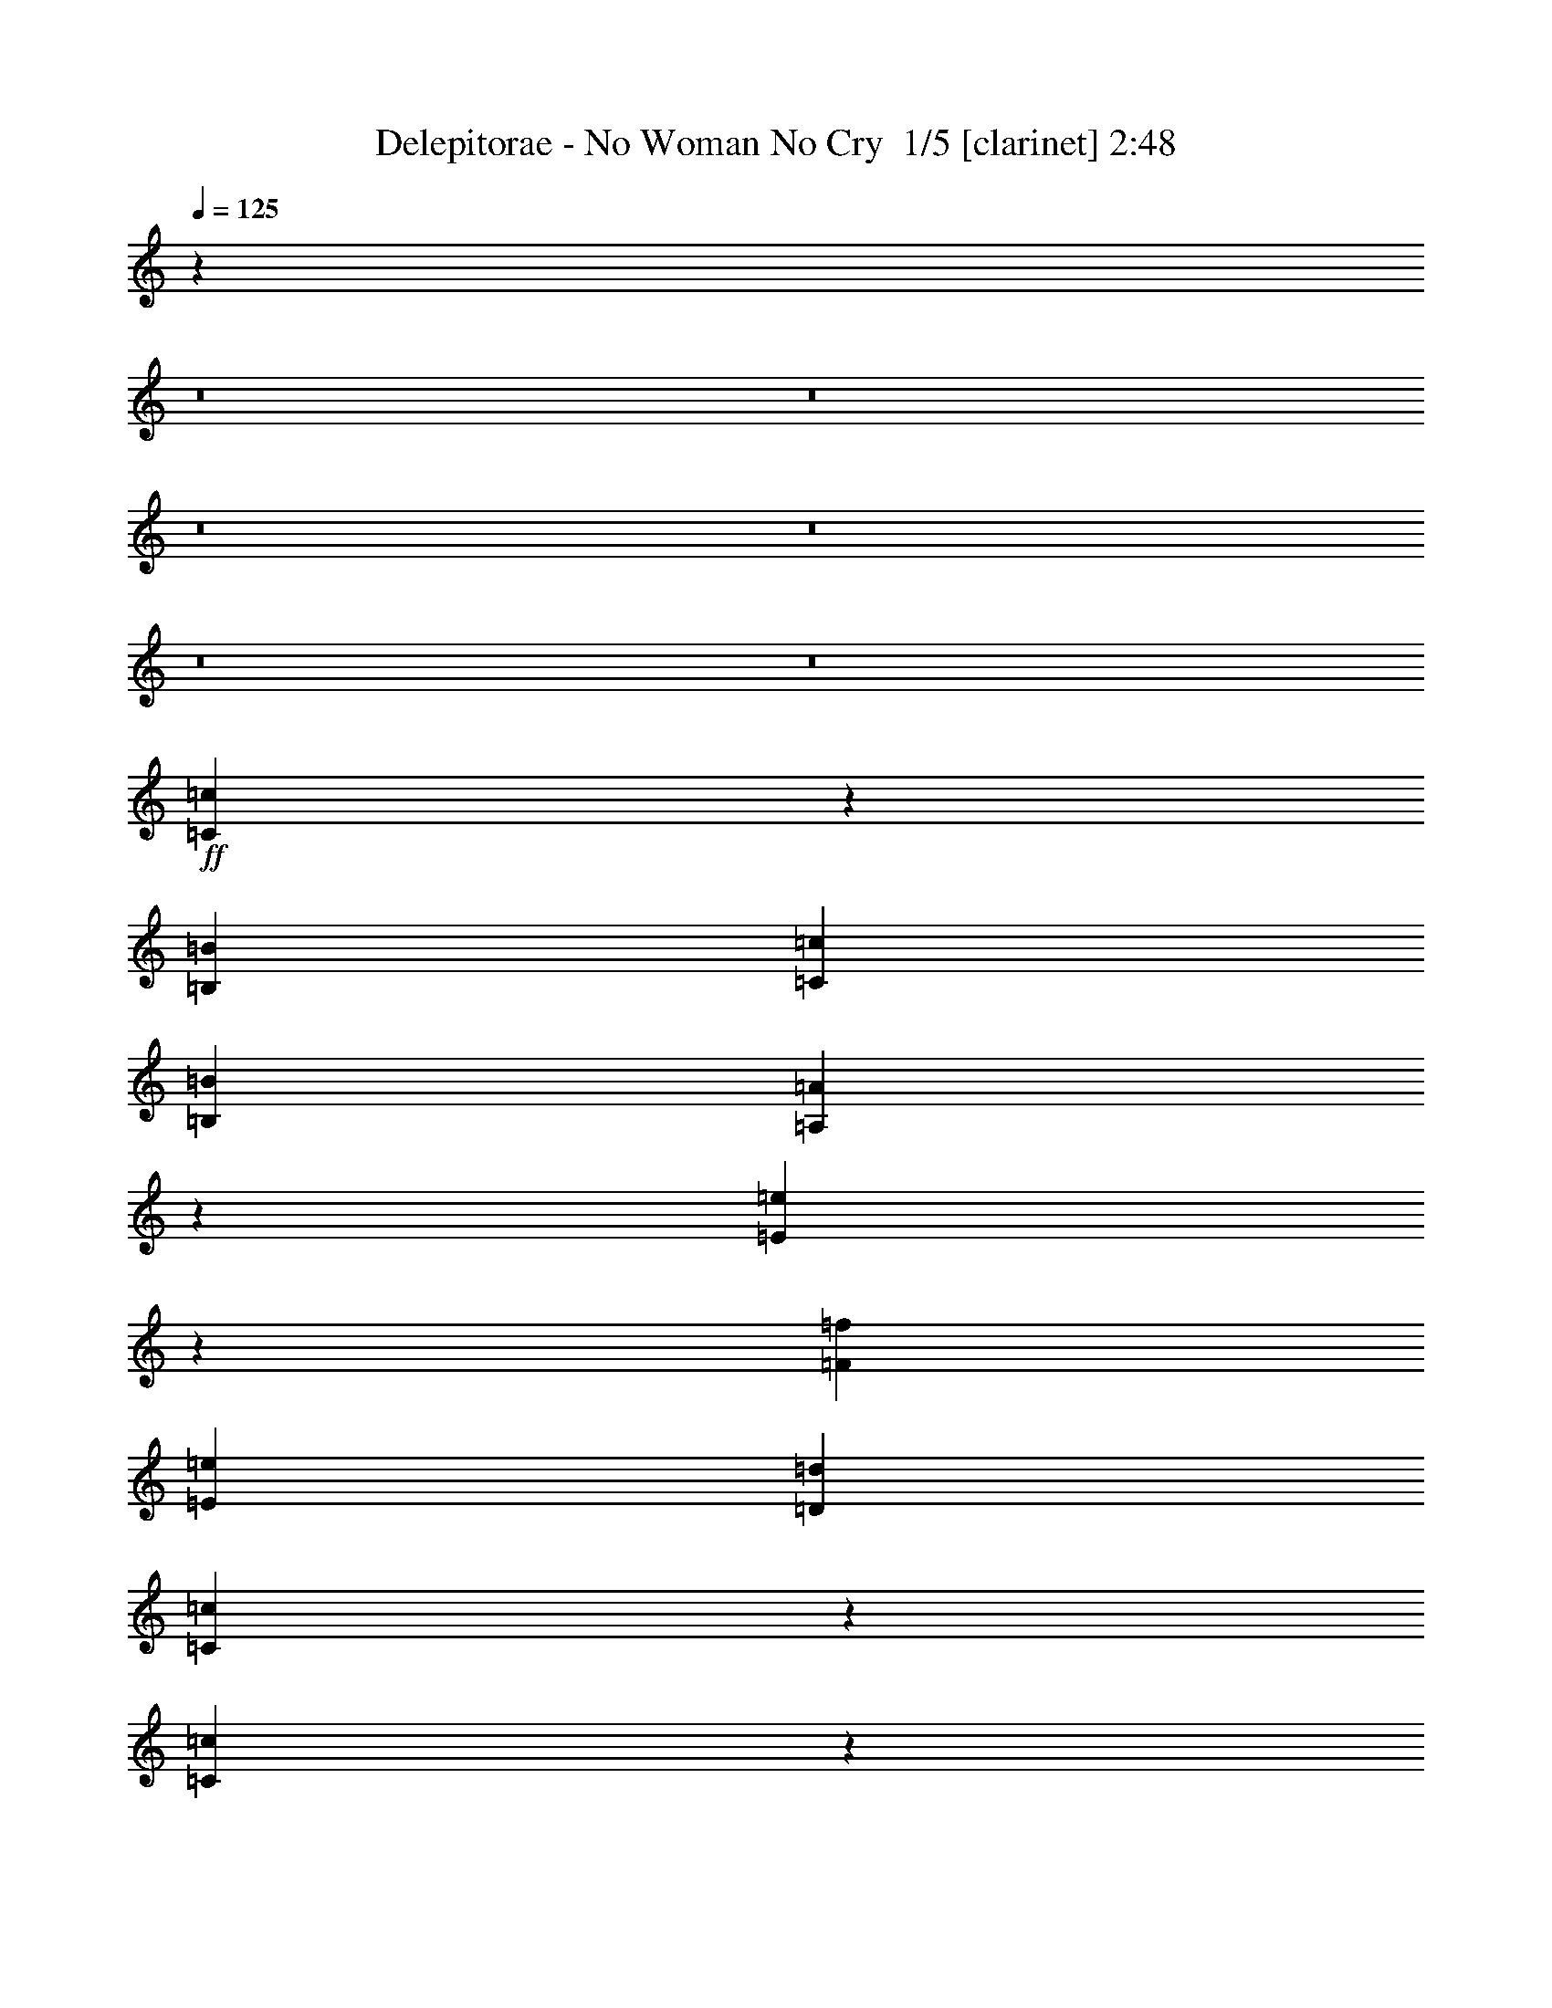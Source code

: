 % Produced with Bruzo's Transcoding Environment 2.0 alpha 
% Transcribed by Bruzo 

X:1
T: Delepitorae - No Woman No Cry  1/5 [clarinet] 2:48
Z: Transcribed with BruTE -5 315 7
L: 1/4
Q: 125
K: C
z76863/8000
z8/1
z8/1
z8/1
z8/1
z8/1
z8/1
+ff+
[=C12637/8000=c12637/8000]
z12967/8000
[=B,4/5=B4/5]
[=C6401/8000=c6401/8000]
[=B,6401/8000=B6401/8000]
[=A,18831/8000=A18831/8000]
z38777/8000
[=E12723/8000=e12723/8000]
z12881/8000
[=F6401/8000=f6401/8000]
[=E4/5=e4/5]
[=D6401/8000=d6401/8000]
[=C18917/8000=c18917/8000]
z38691/8000
[=C12309/8000=c12309/8000]
z2659/1600
[=B,6401/8000=B6401/8000]
[=C6401/8000=c6401/8000]
[=B,6401/8000=B6401/8000]
[=A,9501/4000=A9501/4000]
z7721/1600
[=E2479/1600=e2479/1600]
z13209/8000
[=F6401/8000=f6401/8000]
[=E6401/8000=e6401/8000]
[=D6401/8000=d6401/8000]
[=C1193/500=c1193/500]
z93901/8000
[=E167/320=e167/320]
[=E2087/4000=e2087/4000]
[=G167/320=g167/320]
[=G2087/4000=g2087/4000]
+mf+
[=E167/320=e167/320]
+ff+
[=E2087/4000=e2087/4000]
[=D167/320=d167/320]
[=E2087/8000=e2087/8000]
[=E2087/8000=e2087/8000]
[=E2087/8000=e2087/8000]
[=E3131/4000=e3131/4000]
[=C2087/4000=c2087/4000]
[=A,409/400=A409/400]
z16867/8000
[=E261/1000=e261/1000]
[=E2087/8000=e2087/8000]
[=E2087/8000=e2087/8000]
[=E2087/8000=e2087/8000]
[=D167/320=d167/320]
[=E8349/8000=e8349/8000]
[=B,2087/8000=B2087/8000]
[=D3131/4000=d3131/4000]
[=C12411/8000=c12411/8000]
z25159/8000
[=E2087/8000=e2087/8000]
[=E261/1000=e261/1000]
[=E2087/8000=e2087/8000]
[=E2087/8000=e2087/8000]
[=G167/320=g167/320]
[=E6261/8000=e6261/8000]
[=F261/1000=f261/1000]
[=G2087/4000=g2087/4000]
[=G167/320=g167/320]
[=E12119/8000=e12119/8000]
z19189/8000
[=E167/800=e167/800]
+mf+
[=E167/800=e167/800]
+ff+
[=E167/800=e167/800]
[=E1669/8000=e1669/8000]
[=E167/800=e167/800]
[=E3131/4000=e3131/4000]
[=F2087/4000=f2087/4000]
+mf+
[=F167/320=f167/320]
+ff+
[=E2087/4000=e2087/4000]
[=D167/320=d167/320]
[=C4001/4000=c4001/4000]
z462/125
[=E167/320=e167/320]
[=G2087/4000=g2087/4000]
[=G167/320=g167/320]
[=G2087/4000=g2087/4000]
[=E8349/8000=e8349/8000]
[=E167/320=e167/320]
[=G2087/4000=g2087/4000]
[=E167/320=e167/320]
[=G2087/4000=g2087/4000]
[=E167/320=e167/320]
[=C2003/2000=c2003/2000]
z10773/8000
[=E3131/4000=e3131/4000]
[=E2087/4000=e2087/4000]
+mf+
[=E167/320=e167/320]
+ff+
[=F2087/4000=f2087/4000]
[=E8349/8000=e8349/8000]
[=D8349/8000=d8349/8000]
[=C3061/2000=c3061/2000]
z661/250
[=E2087/4000=e2087/4000]
[=G167/320=g167/320]
[=G2087/4000=g2087/4000]
[=G153/320=g153/320]
z1131/2000
[=E497/1000=e497/1000]
z4373/8000
[=G167/320=g167/320]
[=G2087/4000=g2087/4000]
[=E167/320=e167/320]
[=E2087/4000=e2087/4000]
[=C7929/8000=c7929/8000]
z21293/8000
[=E2087/4000=e2087/4000]
[=D8349/8000=d8349/8000]
[=C167/320=c167/320]
[=E2087/8000=e2087/8000]
[=D2087/8000=d2087/8000]
[=C1667/1600=c1667/1600]
z7309/2000
[=C2087/8000=c2087/8000]
[=C2087/8000=c2087/8000]
[=C167/320=c167/320]
[=A,2087/8000=A2087/8000]
[=G,2087/8000=G2087/8000]
[=C,167/320=C167/320=c167/320]
[=C2087/4000=c2087/4000]
[=A,2087/8000=A2087/8000]
+mf+
[=G,361/1600=G361/1600]
z8631/8000
+ff+
[=C2783/8000=c2783/8000]
[=C2783/8000=c2783/8000]
[=C2783/8000=c2783/8000]
[=A,261/1000=A261/1000]
[=G,2087/8000=G2087/8000]
[=C2087/4000=c2087/4000]
[=C167/320=c167/320]
[=E1999/2000=e1999/2000]
z4527/8000
[=C261/1000=c261/1000]
[=C2087/8000=c2087/8000]
[=C2087/4000=c2087/4000]
[=A,261/1000=A261/1000]
[=G,2087/8000=G2087/8000]
[=C2087/4000=c2087/4000]
[=C167/320=c167/320]
[=G,81/80=G81/80]
z4423/8000
[=C261/1000=c261/1000]
[=C2087/8000=c2087/8000]
[=C2087/4000=c2087/4000]
[=A,2087/8000=A2087/8000]
[=G,261/1000=G261/1000]
[=C2087/4000=c2087/4000]
[=C167/320=c167/320]
[=E2051/2000=e2051/2000]
z4319/8000
[=E2087/8000=e2087/8000]
[=E261/1000=e261/1000]
[=E2087/4000=e2087/4000]
[=E2087/8000=e2087/8000]
[=E261/1000=e261/1000]
[=D2087/4000=d2087/4000]
[=D167/320=d167/320]
[=E2077/2000=e2077/2000]
z843/1600
[=D2087/8000=d2087/8000]
[=C261/1000=c261/1000]
[=C2087/4000=c2087/4000]
[=A,2087/8000=A2087/8000]
[=G,261/1000=G261/1000]
[=C2087/4000=c2087/4000]
[=C167/320=c167/320]
[=D989/1000=d989/1000]
z4611/8000
[=E2087/8000=e2087/8000]
[=E2087/8000=e2087/8000]
[=E167/320=e167/320]
[=E2087/8000=e2087/8000]
[=E2087/8000=e2087/8000]
[=G167/320=g167/320]
[=G2087/4000=g2087/4000]
[=E167/320=e167/320]
[=D1921/4000=d1921/4000]
z4507/8000
[=C2087/8000=c2087/8000]
[=C2087/8000=c2087/8000]
[=C167/320=c167/320]
[=A,2087/8000=A2087/8000]
[=G,2087/8000=G2087/8000]
[=C167/320=c167/320]
[=C2087/4000=c2087/4000]
[=D8349/8000=d8349/8000]
[=C517/500=c517/500]
z4213/4000
[=B,167/320=B167/320]
[=D8349/8000=d8349/8000]
[=B,2087/4000=B2087/4000]
[=B,167/320=B167/320]
[=A,12201/8000=A12201/8000]
z851/400
[=E399/400=e399/400]
z4359/4000
[=F167/320=f167/320]
[=E2087/4000=e2087/4000]
[=D167/320=d167/320]
[=C6129/4000=c6129/4000]
z33661/8000
[=E2087/8000=e2087/8000]
[=E2087/8000=e2087/8000]
[=D261/1000=d261/1000]
[=E2087/8000=e2087/8000]
[=D2087/4000=d2087/4000]
[=B,2079/2000=B2079/2000]
z4191/4000
[=A,167/320=A167/320]
[=C2087/4000=c2087/4000]
[=D167/320=d167/320]
[=E2087/4000=e2087/4000]
[=D99/100=d99/100]
z1151/2000
[=E987/1000=e987/1000]
z4401/4000
[=F2087/4000=f2087/4000]
[=E167/320=e167/320]
[=D2087/4000=d2087/4000]
[=C327/320=c327/320]
z153/16
z8/1
z8/1
z8/1
z8/1
z8/1
z8/1
z8/1
z8/1
z8/1
z8/1
z8/1

X:2
T: Delepitorae - No Woman No Cry  2/5 [bruesque bassoon] 2:48
Z: Transcribed with BruTE 30 223 4
L: 1/4
Q: 125
K: C
z51207/8000
+ff+
[=c12793/8000]
z1281/800
[=B6401/8000]
[=c6401/8000]
[=B6401/8000]
[=A18987/8000]
z38621/8000
[=e12379/8000]
z1653/1000
[=f6401/8000]
[=e6401/8000]
[=d6401/8000]
[=c19073/8000]
z7707/1600
[=c2493/1600]
z6569/4000
[=B6401/8000]
[=c6401/8000]
[=B6401/8000]
[=A19159/8000]
z38449/8000
[=e12551/8000]
z3263/2000
[=f6401/8000]
[=e6401/8000]
[=d6401/8000]
[=c3749/1600]
z115727/8000
z8/1
z8/1
z8/1
z8/1
z8/1
z8/1
+f+
[=C2087/4000=G2087/4000]
[=C261/2000]
[=C1043/8000]
[=C261/1000]
[=C1043/8000]
[=C261/2000]
[=C2087/8000]
[=C261/2000]
[=C1043/8000]
[=C261/1000]
[=B,2087/4000^F2087/4000]
[=B,261/2000]
[=B,1043/8000]
[=B,261/1000]
[=B,1043/8000]
[=B,261/2000]
[=B,2087/8000]
[=B,261/2000]
[=B,1043/8000]
[=B,261/1000]
[=A,2087/4000=E2087/4000]
[=A,261/2000]
[=A,1043/8000]
[=A,261/1000]
[=A,1043/8000]
[=A,261/2000]
[=A,2087/8000]
[=A,261/2000]
[=A,1043/8000]
[=A,2087/8000]
[=F,167/320=C167/320]
[=F,261/2000]
[=F,1043/8000]
[=F,2087/8000]
[=F,261/2000]
[=F,261/2000]
[=F,2087/8000]
[=F,261/2000]
[=F,1043/8000]
[=F,2087/8000]
[=e261/1000]
[=g2087/8000]
[=c'2087/8000]
[=f2087/8000]
[=c'261/1000]
[=f2087/8000]
[=c'2087/8000]
[=g2087/8000]
[^d261/1000]
[^f2087/8000]
[=b2087/8000]
[=e2087/8000]
[=b261/1000]
[=e2087/8000]
[=b2087/8000]
[^f2087/8000]
[=A,167/320=E167/320]
[=A,1043/8000]
[=A,261/2000]
[=A,2087/8000]
[=A,261/2000]
[=A,261/2000]
[=A,2087/8000]
[=A,1043/8000]
[=A,261/2000]
[=A,2087/8000]
[=F,167/320=C167/320]
[=F,1043/8000]
[=F,261/2000]
[=F,2087/8000]
[=F,261/2000]
[=F,261/2000]
[=F,2087/8000]
[=F,1043/8000]
[=F,261/2000]
[=F,2087/8000]
[=C167/320=G167/320]
[=C1043/8000]
[=C261/2000]
[=C2087/8000]
[=C261/2000]
[=C1043/8000]
[=C261/1000]
[=C1043/8000]
[=C261/2000]
[=C2087/8000]
[=B,167/320^F167/320]
[=B,1043/8000]
[=B,261/2000]
[=B,2087/8000]
[=B,261/2000]
[=B,1043/8000]
[=B,261/1000]
[=B,1043/8000]
[=B,261/2000]
[=B,2087/8000]
[=A,167/320=E167/320]
[=A,1043/8000]
[=A,261/2000]
[=A,2087/8000]
[=A,261/2000]
[=A,1043/8000]
[=A,261/1000]
[=A,1043/8000]
[=A,261/2000]
[=A,2087/8000]
[=F,167/320=C167/320]
[=F,1043/8000]
[=F,261/2000]
[=F,2087/8000]
[=F,261/2000]
[=F,1043/8000]
[=F,261/1000]
[=F,1043/8000]
[=F,261/2000]
[=F,2087/8000]
[=C167/320=G167/320]
[=C1043/8000]
[=C261/2000]
[=C2087/8000]
[=C261/2000]
[=C1043/8000]
[=C261/1000]
[=C1043/8000]
[=C261/2000]
[=C2087/8000]
[=B,2087/4000^F2087/4000]
[=B,261/2000]
[=B,261/2000]
[=B,2087/8000]
[=B,261/2000]
[=B,1043/8000]
[=B,2087/8000]
[=B,261/2000]
[=B,261/2000]
[=B,2087/8000]
[=A,2087/4000=E2087/4000]
[=A,261/2000]
[=A,261/2000]
[=A,2087/8000]
[=A,261/2000]
[=A,1043/8000]
[=A,2087/8000]
[=A,261/2000]
[=A,261/2000]
[=A,2087/8000]
[=F,2087/4000=C2087/4000]
[=F,261/2000]
[=F,261/2000]
[=F,2087/8000]
[=F,261/2000]
[=F,1043/8000]
[=F,2087/8000]
[=F,261/2000]
[=F,261/2000]
[=F,2087/8000]
[=e2087/8000]
[=g2087/8000]
[=c'261/1000]
[=f2087/8000]
[=c'2087/8000]
[=f2087/8000]
[=c'261/1000]
[=g2087/8000]
[^d2087/8000]
[^f2087/8000]
[=b261/1000]
[=e2087/8000]
[=b2087/8000]
[=e2087/8000]
[=b261/1000]
[^f2087/8000]
[=A,2087/4000=E2087/4000]
[=A,261/2000]
[=A,1043/8000]
[=A,261/1000]
[=A,1043/8000]
[=A,261/2000]
[=A,2087/8000]
[=A,261/2000]
[=A,1043/8000]
[=A,261/1000]
[=F,2087/4000=C2087/4000]
[=F,261/2000]
[=F,1043/8000]
[=F,261/1000]
[=F,1043/8000]
[=F,261/2000]
[=F,2087/8000]
[=F,261/2000]
[=F,1043/8000]
[=F,261/1000]
[=C2087/4000=G2087/4000]
[=C261/2000]
[=C1043/8000]
[=C261/1000]
[=C1043/8000]
[=C261/2000]
[=C2087/8000]
[=C261/2000]
[=C1043/8000]
[=C261/1000]
[=B,2087/4000^F2087/4000]
[=B,261/2000]
[=B,1043/8000]
[=B,261/1000]
[=B,1043/8000]
[=B,261/2000]
[=B,2087/8000]
[=B,261/2000]
[=B,1043/8000]
[=B,261/1000]
[=A,2087/4000=E2087/4000]
[=A,261/2000]
[=A,1043/8000]
[=A,261/1000]
[=A,1043/8000]
[=A,261/2000]
[=A,2087/8000]
[=A,261/2000]
[=A,1043/8000]
[=A,261/1000]
[=F,2087/4000=C2087/4000]
[=F,261/2000]
[=F,1043/8000]
[=F,2087/8000]
[=F,261/2000]
[=F,261/2000]
[=F,2087/8000]
[=F,261/2000]
[=F,1043/8000]
[=F,2087/8000]
[=C167/320=G167/320]
[=C261/2000]
[=C1043/8000]
[=C2087/8000]
[=C261/2000]
[=C261/2000]
[=C2087/8000]
[=C261/2000]
[=C1043/8000]
[=C2087/8000]
[=B,167/320^F167/320]
[=B,261/2000]
[=B,1043/8000]
[=B,2087/8000]
[=B,261/2000]
[=B,261/2000]
[=B,2087/8000]
[=B,261/2000]
[=B,1043/8000]
[=B,2087/8000]
[=A,167/320=E167/320]
[=A,1043/8000]
[=A,261/2000]
[=A,2087/8000]
[=A,261/2000]
[=A,261/2000]
[=A,2087/8000]
[=A,1043/8000]
[=A,261/2000]
[=A,2087/8000]
[=F,167/320=C167/320]
[=F,1043/8000]
[=F,261/2000]
[=F,2087/8000]
[=F,261/2000]
[=F,261/2000]
[=F,2087/8000]
[=F,1043/8000]
[=F,261/2000]
[=F,2087/8000]
[=e261/1000]
[=g2087/8000]
[=c'2087/8000]
[=f2087/8000]
[=c'2087/8000]
[=f261/1000]
[=c'2087/8000]
[=g2087/8000]
[^d2087/8000]
[^f261/1000]
[=b2087/8000]
[=e2087/8000]
[=b2087/8000]
[=e261/1000]
[=b2087/8000]
[^f2087/8000]
[=g2087/8000]
[=e261/1000]
[=b2087/8000]
[=g2087/8000]
[=e2087/8000]
[=g261/1000]
[=b2087/8000]
[=e2087/8000]
[=g2087/8000]
[=c'261/1000]
[=g2087/8000]
[=e2087/8000]
[=c2087/8000]
[=e261/1000]
[=g2087/8000]
[=c'2087/8000]
+ff+
[=C167/320=G167/320]
[=E,1/8]
z1087/8000
[=E,1/8]
z1087/8000
[=C167/320=G167/320]
[=E,1/8]
z1087/8000
[=E,1/8]
z1087/8000
[=G,167/320=D167/320]
[=E,1/8]
z1087/8000
[=E,1/8]
z1087/8000
[=b1391/8000]
[=e87/500]
[=a1391/8000]
[=e87/500]
[=c1391/8000]
[=A87/500]
[=A,2087/4000=E2087/4000]
[=E,1/8]
z17/125
[=E,1/8]
z1087/8000
[=A,2087/4000=E2087/4000]
[=E,1/8]
z17/125
[=E,1/8]
z1087/8000
[=F,2087/4000=C2087/4000]
[=E,1/8]
z17/125
[=E,1/8]
z1087/8000
[=a1391/8000]
[=d87/500]
[=g1391/8000]
[=d87/500]
[=B1391/8000]
[=G87/500]
[=C2087/4000=G2087/4000]
[=E,1/8]
z17/125
[=E,1/8]
z1087/8000
[=C2087/4000=G2087/4000]
[=E,1/8]
z17/125
[=E,1/8]
z1087/8000
[=G,2087/4000=D2087/4000]
[=E,1/8]
z17/125
[=E,1/8]
z1087/8000
[=b1391/8000]
[=e87/500]
[=a1391/8000]
[=e87/500]
[=c1391/8000]
[=A87/500]
[=A,2087/4000=E2087/4000]
[=E,1/8]
z17/125
[=E,1/8]
z1087/8000
[=A,2087/4000=E2087/4000]
[=E,1/8]
z1087/8000
[=E,1/8]
z17/125
[=F,2087/4000=C2087/4000]
[=E,1/8]
z1087/8000
[=E,1/8]
z17/125
[=a1391/8000]
[=d87/500]
[=g1391/8000]
[=d87/500]
[=B1391/8000]
[=G87/500]
[=C2087/4000=G2087/4000]
[=E,1/8]
z1087/8000
[=E,1/8]
z17/125
[=C2087/4000=G2087/4000]
[=E,1/8]
z1087/8000
[=E,1/8]
z17/125
[=G,2087/4000=D2087/4000]
[=E,1/8]
z1087/8000
[=E,1/8]
z17/125
[=b1391/8000]
[=e87/500]
[=a1391/8000]
[=e87/500]
[=c1391/8000]
[=A87/500]
[=A,2087/4000=E2087/4000]
[=E,1/8]
z1087/8000
[=E,1/8]
z17/125
[=A,2087/4000=E2087/4000]
[=E,1/8]
z1087/8000
[=E,1/8]
z17/125
[=F,2087/4000=C2087/4000]
[=E,1/8]
z1087/8000
[=E,1/8]
z17/125
[=a1391/8000]
[=d87/500]
[=g1391/8000]
[=d1391/8000]
[=B87/500]
[=G1391/8000]
[=C167/320=G167/320]
[=E,1/8]
z1087/8000
[=E,1/8]
z1087/8000
[=C167/320=G167/320]
[=E,1/8]
z1087/8000
[=E,1/8]
z1087/8000
[=G,167/320=D167/320]
[=E,1/8]
z1087/8000
[=E,1/8]
z1087/8000
[=b87/500]
[=e1391/8000]
[=a87/500]
[=e1391/8000]
[=c87/500]
[=A1391/8000]
[=A,167/320=E167/320]
[=E,1/8]
z1087/8000
[=E,1/8]
z1087/8000
[=A,167/320=E167/320]
[=E,1/8]
z1087/8000
[=E,1/8]
z1087/8000
[=F,167/320=C167/320]
[=E,1/8]
z1087/8000
[=E,1/8]
z1087/8000
[=a87/500]
[=d1391/8000]
[=g87/500]
[=d1391/8000]
[=B87/500]
[=G1391/8000]
+f+
[=e261/1000]
[=g2087/8000]
[=c'2087/8000]
[=f2087/8000]
[=c'261/1000]
[=f2087/8000]
[=c'2087/8000]
[=g2087/8000]
[^d2087/8000]
[^f261/1000]
[=b2087/8000]
[=e2087/8000]
[=b2087/8000]
[=e261/1000]
[=b2087/8000]
[^f2087/8000]
[=g2087/8000]
[=e261/1000]
[=b2087/8000]
[=g2087/8000]
[=e2087/8000]
[=g261/1000]
[=b2087/8000]
[=e2087/8000]
[=g2087/8000]
[=c'261/1000]
[=g2087/8000]
[=e2087/8000]
[=c2087/8000]
[=e261/1000]
[=g2087/8000]
[=c'2067/8000]
z16703/2000
[=e2087/8000]
[=g2087/8000]
[=c'261/1000]
[=f2087/8000]
[=c'2087/8000]
[=f2087/8000]
[=c'261/1000]
[=g2087/8000]
[^d2087/8000]
[^f2087/8000]
[=b261/1000]
[=e2087/8000]
[=b2087/8000]
[=e2087/8000]
[=b261/1000]
[^f2087/8000]
[=g2087/8000]
[=e2087/8000]
[=b261/1000]
[=g2087/8000]
[=e2087/8000]
[=g2087/8000]
[=b261/1000]
[=e2087/8000]
[=g2087/8000]
[=c'2087/8000]
[=g2087/8000]
[=e261/1000]
[=c2087/8000]
[=e2087/8000]
[=g2087/8000]
[=c'31/125]
z54793/4000
z8/1
z8/1
[=e2667/8000]
[=g2667/8000]
[=c'2667/8000]
[=f2667/8000]
[=c'2667/8000]
[=f2667/8000]
[=c'2667/8000]
[=g2667/8000]
[^d2667/8000]
[^f2667/8000]
[=b2667/8000]
[=e2667/8000]
[=b2667/8000]
[=e2667/8000]
[=b2667/8000]
[^f2667/8000]
[=g2667/8000]
[=e2667/8000]
[=b2667/8000]
[=g2667/8000]
[=e2667/8000]
[=g2667/8000]
[=b2667/8000]
[=e2667/8000]
[=g2667/8000]
[=c'2667/8000]
[=g2667/8000]
[=e2667/8000]
[=c2667/8000]
[=e667/2000]
[=g2667/8000]
[=c'559/2000]
z1153/1600
+ff+
[=e2667/4000]
[=g2667/4000]
[=g2667/4000]
[=g2667/4000]
[=e2667/2000]
[=e2667/4000]
[=g2667/4000]
[=e2667/4000]
[=g2667/4000]
[=e2667/4000]
[=c10561/8000]
z13443/8000
[=e8001/8000]
[=e2667/4000]
+mf+
[=e2667/4000]
+ff+
[=f2667/4000]
[=e2667/2000]
[=d2667/2000]
[=c8001/4000]
[=G2667/8000]
[=A2667/8000]
[=c2667/8000]
[=e2667/8000]
[=g667/2000]
[=a2667/8000]
[=c'2667/8000]
[=f2667/8000]
[=g2143/8000]
[=e2143/8000]
[=a2143/8000]
[=e2143/8000]
[=c2143/8000]
[=A67/250]
[=e357/2000]
[=g1429/8000]
[=e1429/8000]
[^d1429/8000]
[^f357/2000]
[^d1429/8000]
[^d1429/8000]
[^f1429/8000]
[^d357/2000]
[=b1429/8000]
[^c1429/8000]
[=b1429/8000]
[=b1429/8000]
[^f357/2000]
[^d1429/8000]
[=g1429/8000]
[=a1429/8000]
[=d357/2000]
[=g1429/8000]
[=d1429/8000]
[=e1429/8000]
[=d357/2000]
[=g1429/8000]
[=d1429/8000]
[=a1429/8000]
[=g357/2000]
[=e1429/8000]
[=d1429/8000]
[=e1429/8000]
[^f1429/8000]
[^g357/2000]
[^c1429/8000]
[^f1429/8000]
[^c1429/8000]
[^d357/2000]
[^c1429/8000]
[^f1429/8000]
[^c1429/8000]
[^g357/2000]
[=g1429/8000]
[=a1429/8000]
[=d1429/8000]
[=g1429/8000]
[=d357/2000]
[=e1429/8000]
[=d1429/8000]
[=g1429/8000]
[=d357/2000]
[=a1429/8000]
[=g1429/8000]
[=e1429/8000]
[=d357/2000]
[=e1429/8000]
[^f1429/8000]
[^g1429/8000]
[^c1429/8000]
[^f357/2000]
[^c1429/8000]
[^d1429/8000]
[^c1429/8000]
[^f357/2000]
[^c1429/8000]
[^g1429/8000]
[=g1429/8000]
[=a357/2000]
[=d1429/8000]
[=g1429/8000]
[=d1429/8000]
[=e357/2000]
[=d1429/8000]
[=g1429/8000]
[=d1429/8000]
[=a1429/8000]
[=g357/2000]
[=e1429/8000]
[=d1429/8000]
[=e1429/8000]
[^f357/2000]
[^g1429/8000]
[^c1429/8000]
[^f1429/8000]
[^c357/2000]
[^d1429/8000]
[^c1429/8000]
[^f1429/8000]
[^c1429/8000]
[^g357/2000]
[=g1429/8000]
[=a1429/8000]
[=d1429/8000]
[=g357/2000]
[=d1429/8000]
[=e1429/8000]
[=d1429/8000]
[=g357/2000]
[=d1429/8000]
[=a1429/8000]
[=g1429/8000]
[=e1429/8000]
[=d357/2000]
[=e1429/8000]
[^f1429/8000]
[^g1429/8000]
[^c357/2000]
[^f1429/8000]
[^c1429/8000]
[^d1429/8000]
[^c357/2000]
[^f1429/8000]
[^c1429/8000]
[^g1429/8000]
[=g1429/8000]
[=a357/2000]
[=d1429/8000]
[=g1429/8000]
[=d1429/8000]
[=e357/2000]
[=d1429/8000]
[=g1429/8000]
[=d1429/8000]
[=a357/2000]
[=g1429/8000]
[=e1429/8000]
[=d1429/8000]
[=e357/2000]
[^f1429/8000]
[^g1429/8000]
[^c1429/8000]
[^f1429/8000]
[^c357/2000]
[^d1429/8000]
[^c1429/8000]
[^f1429/8000]
[^c357/2000]
[^g1429/8000]
[=g1429/8000]
[=a1429/8000]
[=d357/2000]
[=g1429/8000]
[=d1429/8000]
[=e1429/8000]
[=d1429/8000]
[=g357/2000]
[=d1429/8000]
[=a1429/8000]
[=g1429/8000]
[=e357/2000]
[=d1429/8000]
[=e1429/8000]
[^f1429/8000]
[^g357/2000]
[^c1429/8000]
[^f1429/8000]
[^c1429/8000]
[^d1429/8000]
[^c357/2000]
[^f1429/8000]
[^c1429/8000]
[^g51/320]
z169/16

X:3
T: Delepitorae - No Woman No Cry  3/5 [lute of ages] 2:48
Z: Transcribed with BruTE -6 165 3
L: 1/4
Q: 125
K: C
z25603/8000
+ff+
[=G,6401/8000]
[=A,6401/8000]
[=B,6401/8000]
[=G,6401/8000]
[=C4/5]
[=G6401/8000]
[=c6401/8000]
[=G6401/8000]
[=B,6401/8000]
[=G6401/8000]
[=B6401/8000]
[=G6401/8000]
[=A,6401/8000]
[=A4/5]
[=c6401/8000]
[=F,6401/4000]
[=A6401/8000]
[=c6401/8000]
[=A6401/8000]
[=C6401/8000]
[=G4/5]
[=c6401/8000]
[=G6401/8000]
[=F6401/8000=A6401/8000]
[=E6401/8000]
[=D6401/8000]
[=C6401/4000]
[=G6401/8000]
[=c4/5]
[=G6401/8000]
[=G,6401/8000=g6401/8000]
[=A,6401/8000=f6401/8000]
[=B,6401/8000=e6401/8000]
[=G,6401/8000=d6401/8000]
[=C6401/8000]
[=E6401/8000]
[=c4/5]
[=E6401/8000]
[=B,6401/8000=B6401/8000]
[=c6401/8000]
[=B6401/8000]
[=A6401/8000-]
[=A,6401/8000=A6401/8000]
[=E6401/8000]
[=E,6401/8000]
[=F,12801/8000]
[=A6401/8000]
[=c6401/8000]
[=A6401/8000]
[=C6401/8000]
[=G6401/8000]
[=e6401/8000]
[=G4/5]
[=F6401/8000=A6401/8000=f6401/8000]
[=e6401/8000]
[=d6401/8000]
[=C6401/4000=c6401/4000]
[=E6401/8000]
[=G6401/8000]
[=E6401/8000]
[=G,4/5=G4/5]
[=A,6401/8000]
[=B,6401/8000]
[=G,6401/8000]
[=C6401/8000]
[=G6401/8000]
[=c6401/8000]
[=G6401/8000]
[=B,4/5]
[=G6401/8000]
[=B6401/8000]
[=G6401/8000]
[=A,6401/8000]
[=A6401/8000]
[=c6401/8000]
[=F,6401/4000]
[=A4/5]
[=c6401/8000]
[=A6401/8000]
[=C6401/8000]
[=G6401/8000]
[=c6401/8000]
[=G6401/8000]
[=F6401/8000=A6401/8000]
[=E4/5]
[=D6401/8000]
[=C6401/4000]
[=G6401/8000]
[=c6401/8000]
[=G6401/8000]
[=G,6401/8000=g6401/8000]
[=A,6401/8000=f6401/8000]
[=B,4/5=e4/5]
[=G,6401/8000=d6401/8000]
[=C6401/8000]
[=G6401/8000]
[=c6401/8000]
[=G6401/8000]
[=B,6401/8000]
[=G6401/8000]
[=B6401/8000]
[=G4/5]
[=A,6401/8000]
[=A6401/8000]
[=c6401/8000]
[=F,6401/4000]
[=A6401/8000]
[=c6401/8000]
[=A4/5]
[=C6401/8000]
[=G6401/8000]
[=c6401/8000]
[=G6401/8000]
[=F6401/8000=A6401/8000]
[=E6401/8000]
[=D6401/8000]
[=C12801/8000]
[=G6401/8000]
[=c6401/8000]
[=G6401/8000]
[=G,6401/8000=g6401/8000]
[=A,6401/8000=f6401/8000]
[=B,6401/8000=e6401/8000]
[=G,6381/8000=d6381/8000]
z51227/8000
+f+
[=C2087/8000]
[=E2087/8000]
[=G2087/8000]
[=c261/1000]
[=g2087/8000]
[=c2087/8000]
[=G2087/8000]
[=E261/1000]
+ff+
[=B,2087/8000]
[^D2087/8000]
[^F2087/8000]
[=B261/1000]
[^f2087/8000]
[=B2087/8000]
[^F2087/8000]
[^D261/1000]
[=e2087/8000]
[=A2087/8000]
[=E2087/8000]
[=C261/1000]
[=A,2087/8000]
[=C2087/8000]
[=E2087/8000]
[=A2087/8000]
[=c261/1000]
[=F2087/8000]
[=C2087/8000]
[=A,2087/8000]
[=F,261/1000]
[=A,2087/8000]
[=C2087/8000]
[=F2087/8000]
+f+
[=C261/1000]
[=E2087/8000]
[=G2087/8000]
[=c2087/8000]
[=g261/1000]
[=c2087/8000]
[=G2087/8000]
[=E2087/8000]
+ff+
[=B,261/1000]
[^D2087/8000]
[^F2087/8000]
[=B2087/8000]
[^f261/1000]
[=B2087/8000]
[^F2087/8000]
[^D2087/8000]
[=e261/1000]
[=A2087/8000]
[=E2087/8000]
[=C2087/8000]
[=A,261/1000]
[=C2087/8000]
[=E2087/8000]
[=A2087/8000]
[=c261/1000]
[=F2087/8000]
[=C2087/8000]
[=A,2087/8000]
[=F,261/1000]
[=A,2087/8000]
[=C2087/8000]
[=F2087/8000]
+f+
[=C2087/8000]
[=E261/1000]
[=G2087/8000]
[=c2087/8000]
[=g2087/8000]
[=c261/1000]
[=G2087/8000]
[=E2087/8000]
+ff+
[=B,2087/8000]
[^D261/1000]
[^F2087/8000]
[=B2087/8000]
[^f2087/8000]
[=B261/1000]
[^F2087/8000]
[^D2087/8000]
[=e2087/8000]
[=A261/1000]
[=E2087/8000]
[=C2087/8000]
[=A,2087/8000]
[=C261/1000]
[=E2087/8000]
[=A2087/8000]
[=c2087/8000]
[=F261/1000]
[=C2087/8000]
[=A,2087/8000]
[=F,2087/8000]
[=A,261/1000]
[=C2087/8000]
[=F2087/8000]
+f+
[=C2087/8000]
[=E261/1000]
[=G2087/8000]
[=c2087/8000]
[=g2087/8000]
[=c261/1000]
[=G2087/8000]
[=E2087/8000]
+ff+
[=B,2087/8000]
[^D2087/8000]
[^F261/1000]
[=B2087/8000]
[^f2087/8000]
[=B2087/8000]
[^F261/1000]
[^D2087/8000]
[=e2087/8000]
[=A2087/8000]
[=E261/1000]
[=C2087/8000]
[=A,2087/8000]
[=C2087/8000]
[=E261/1000]
[=A2087/8000]
[=c2087/8000]
[=F2087/8000]
[=C261/1000]
[=A,2087/8000]
[=F,2087/8000]
[=A,2087/8000]
[=C261/1000]
[=F2087/8000]
+f+
[=C2087/8000]
[=E2087/8000]
[=G261/1000]
[=c2087/8000]
[=g2087/8000]
[=c2087/8000]
[=G261/1000]
[=E2087/8000]
+ff+
[=B,2087/8000]
[^D2087/8000]
[^F261/1000]
[=B2087/8000]
[^f2087/8000]
[=B2087/8000]
[^F261/1000]
[^D2087/8000]
[=e2087/8000]
[=A2087/8000]
[=E2087/8000]
[=C261/1000]
[=A,2087/8000]
[=C2087/8000]
[=E2087/8000]
[=A261/1000]
[=c2087/8000]
[=F2087/8000]
[=C2087/8000]
[=A,261/1000]
[=F,2087/8000]
[=A,2087/8000]
[=C2087/8000]
[=F261/1000]
+f+
[=C2087/8000]
[=E2087/8000]
[=G2087/8000]
[=c261/1000]
[=g2087/8000]
[=c2087/8000]
[=G2087/8000]
[=E261/1000]
+ff+
[=B,2087/8000]
[^D2087/8000]
[^F2087/8000]
[=B261/1000]
[^f2087/8000]
[=B2087/8000]
[^F2087/8000]
[^D261/1000]
[=e2087/8000]
[=A2087/8000]
[=E2087/8000]
[=C261/1000]
[=A,2087/8000]
[=C2087/8000]
[=E2087/8000]
[=A261/1000]
[=c2087/8000]
[=F2087/8000]
[=C2087/8000]
[=A,2087/8000]
[=F,261/1000]
[=A,2087/8000]
[=C2087/8000]
[=F2087/8000]
+f+
[=C261/1000]
[=E2087/8000]
[=G2087/8000]
[=c2087/8000]
[=g261/1000]
[=c2087/8000]
[=G2087/8000]
[=E2087/8000]
+ff+
[=B,261/1000]
[^D2087/8000]
[^F2087/8000]
[=B2087/8000]
[^f261/1000]
[=B2087/8000]
[^F2087/8000]
[^D2087/8000]
[=e261/1000]
[=A2087/8000]
[=E2087/8000]
[=C2087/8000]
[=A,261/1000]
[=C2087/8000]
[=E2087/8000]
[=A2087/8000]
[=c261/1000]
[=F2087/8000]
[=C2087/8000]
[=A,2087/8000]
[=F,261/1000]
[=A,2087/8000]
[=C2087/8000]
[=F2087/8000]
+f+
[=C261/1000]
[=E2087/8000]
[=G2087/8000]
[=c2087/8000]
[=g2087/8000]
[=c261/1000]
[=G2087/8000]
[=E2087/8000]
+ff+
[=B,2087/8000]
[^D261/1000]
[^F2087/8000]
[=B2087/8000]
[^f2087/8000]
[=B261/1000]
[^F2087/8000]
[^D2087/8000]
[=e2087/8000]
[=A261/1000]
[=E2087/8000]
[=C2087/8000]
[=A,2087/8000]
[=C261/1000]
[=E2087/8000]
[=A2087/8000]
[=c2087/8000]
[=F261/1000]
[=C2087/8000]
[=A,2087/8000]
[=F,2087/8000]
[=A,261/1000]
[=C2087/8000]
[=F2087/8000]
[=C,167/320=G,167/320]
[=E,1/8]
z1087/8000
[=E,1/8]
z1087/8000
[=C,167/320=G,167/320]
[=E,1/8]
z1087/8000
[=E,1/8]
z1087/8000
[=D,167/320=G,167/320]
[=E,1/8]
z1087/8000
[=E,1/8]
z1087/8000
[=B1391/8000]
[=e87/500]
[=A1391/8000]
[=E87/500]
[=C1391/8000]
[=A,87/500]
[=E,2087/4000=A,2087/4000]
[=E,1/8]
z17/125
[=E,1/8]
z1087/8000
[=E,2087/4000=A,2087/4000]
[=E,1/8]
z17/125
[=E,1/8]
z1087/8000
[=C,2087/4000=F,2087/4000]
[=E,1/8]
z17/125
[=E,1/8]
z1087/8000
[=A1391/8000]
[=d87/500]
[=G1391/8000]
[=D87/500]
[=B,1391/8000]
[=G,87/500]
[=C,2087/4000=G,2087/4000]
[=E,1/8]
z17/125
[=E,1/8]
z1087/8000
[=C,2087/4000=G,2087/4000]
[=E,1/8]
z17/125
[=E,1/8]
z1087/8000
[=D,2087/4000=G,2087/4000]
[=E,1/8]
z17/125
[=E,1/8]
z1087/8000
[=B1391/8000]
[=e87/500]
[=A1391/8000]
[=E87/500]
[=C1391/8000]
[=A,87/500]
[=E,2087/4000=A,2087/4000]
[=E,1/8]
z17/125
[=E,1/8]
z1087/8000
[=E,2087/4000=A,2087/4000]
[=E,1/8]
z1087/8000
[=E,1/8]
z17/125
[=C,2087/4000=F,2087/4000]
[=E,1/8]
z1087/8000
[=E,1/8]
z17/125
[=A1391/8000]
[=d87/500]
[=G1391/8000]
[=D87/500]
[=B,1391/8000]
[=G,87/500]
[=C,2087/4000=G,2087/4000]
[=E,1/8]
z1087/8000
[=E,1/8]
z17/125
[=C,2087/4000=G,2087/4000]
[=E,1/8]
z1087/8000
[=E,1/8]
z17/125
[=D,2087/4000=G,2087/4000]
[=E,1/8]
z1087/8000
[=E,1/8]
z17/125
[=B1391/8000]
[=e87/500]
[=A1391/8000]
[=E87/500]
[=C1391/8000]
[=A,87/500]
[=E,2087/4000=A,2087/4000]
[=E,1/8]
z1087/8000
[=E,1/8]
z17/125
[=E,2087/4000=A,2087/4000]
[=E,1/8]
z1087/8000
[=E,1/8]
z17/125
[=C,2087/4000=F,2087/4000]
[=E,1/8]
z1087/8000
[=E,1/8]
z17/125
[=A1391/8000]
[=d87/500]
[=G1391/8000]
[=D1391/8000]
[=B,87/500]
[=G,1391/8000]
[=C,167/320=G,167/320]
[=E,1/8]
z1087/8000
[=E,1/8]
z1087/8000
[=C,167/320=G,167/320]
[=E,1/8]
z1087/8000
[=E,1/8]
z1087/8000
[=D,167/320=G,167/320]
[=E,1/8]
z1087/8000
[=E,1/8]
z1087/8000
[=B87/500]
[=e1391/8000]
[=A87/500]
[=E1391/8000]
[=C87/500]
[=A,1391/8000]
[=E,167/320=A,167/320]
[=E,1/8]
z1087/8000
[=E,1/8]
z1087/8000
[=E,167/320=A,167/320]
[=E,1/8]
z1087/8000
[=E,1/8]
z1087/8000
[=C,167/320=F,167/320]
[=E,1/8]
z1087/8000
[=E,1/8]
z1087/8000
[=A87/500]
[=d1391/8000]
[=G87/500]
[=D1391/8000]
[=B,87/500]
[=G,1391/8000]
+f+
[=C261/1000]
[=E2087/8000]
[=G2087/8000]
[=c2087/8000]
[=g261/1000]
[=c2087/8000]
[=G2087/8000]
[=E2087/8000]
+ff+
[=B,2087/8000]
[^D261/1000]
[^F2087/8000]
[=B2087/8000]
[^f2087/8000]
[=B261/1000]
[^F2087/8000]
[^D2087/8000]
[=e2087/8000]
[=A261/1000]
[=E2087/8000]
[=C2087/8000]
[=A,2087/8000]
[=C261/1000]
[=E2087/8000]
[=A2087/8000]
[=c2087/8000]
[=F261/1000]
[=C2087/8000]
[=A,2087/8000]
[=F,2087/8000]
[=A,261/1000]
[=C2087/8000]
[=F2087/8000]
[=C8349/8000-]
[=E167/320=G167/320=c167/320=C167/320]
[=D2087/4000=G2087/4000=c2087/4000]
[=F167/320=A167/320=c167/320]
[=F2087/4000=A2087/4000=c2087/4000]
[=D167/320=G167/320]
[=C2609/1000=E2609/1000=G2609/1000=c2609/1000]
[=G,2087/4000]
[=A,167/320]
[=B,2087/4000]
[=G,167/320]
+f+
[=C2087/8000]
[=E2087/8000]
[=G261/1000]
[=c2087/8000]
[=g2087/8000]
[=c2087/8000]
[=G261/1000]
[=E2087/8000]
+ff+
[=B,2087/8000]
[^D2087/8000]
[^F261/1000]
[=B2087/8000]
[^f2087/8000]
[=B2087/8000]
[^F261/1000]
[^D2087/8000]
[=e2087/8000]
[=A2087/8000]
[=E261/1000]
[=C2087/8000]
[=A,2087/8000]
[=C2087/8000]
[=E261/1000]
[=A2087/8000]
[=c2087/8000]
[=F2087/8000]
[=C2087/8000]
[=A,261/1000]
[=F,2087/8000]
[=A,2087/8000]
[=C2087/8000]
[=F261/1000]
[=C8349/8000-]
[=E2087/4000=G2087/4000=c2087/4000=C2087/4000]
[=D167/320=G167/320=c167/320]
[=F2087/4000=A2087/4000=c2087/4000]
[=F167/320=A167/320=c167/320]
[=D2087/4000=G2087/4000]
[=C20873/8000=E20873/8000=G20873/8000=c20873/8000]
[=G,2087/4000]
[=A,167/320]
[=B,2087/4000]
[=G,167/320]
[=C2667/2000-]
+mp+
[=E2667/4000=G2667/4000=c2667/4000=C2667/4000]
+fff+
[=C2667/4000=E2667/4000=G2667/4000=c2667/4000]
+ff+
[=B,2667/2000-]
+mp+
[=D2667/4000=G2667/4000=B2667/4000=B,2667/4000]
+ff+
[=B,2667/4000=D2667/4000=G2667/4000=B2667/4000]
[=A,2667/2000-]
[=E2667/4000=A2667/4000=A,2667/4000]
[=F,2667/2000=C2667/2000=F2667/2000=A2667/2000]
[=F,2667/4000=C2667/4000=F2667/4000=A2667/4000]
[=F,2667/4000=C2667/4000=F2667/4000=A2667/4000]
[=E,1067/1600=A,1067/1600]
[=C2667/2000-]
[=E2667/4000=G2667/4000=c2667/4000=C2667/4000]
[=D2667/4000=G2667/4000=c2667/4000]
[=F2667/4000=A2667/4000=c2667/4000]
[=F2667/4000=A2667/4000=c2667/4000]
[=D2667/4000=G2667/4000]
[=C2667/800=E2667/800=G2667/800=c2667/800]
[=G,2667/4000]
[=A,2667/4000]
[=B,2667/4000]
[=G,1067/1600]
+f+
[=C2667/8000]
[=E2667/8000]
[=G2667/8000]
[=c2667/8000]
[=g2667/8000]
[=c2667/8000]
[=G2667/8000]
[=E2667/8000]
+ff+
[=B,2667/8000]
[^D2667/8000]
[^F2667/8000]
[=B2667/8000]
[^f2667/8000]
[=B2667/8000]
[^F2667/8000]
[^D2667/8000]
[=e2667/8000]
[=A2667/8000]
[=E2667/8000]
[=C2667/8000]
[=A,2667/8000]
[=C2667/8000]
[=E2667/8000]
[=A2667/8000]
[=c2667/8000]
[=F2667/8000]
[=C2667/8000]
[=A,2667/8000]
[=F,2667/8000]
[=A,667/2000]
[=C2667/8000]
[=F2667/8000]
+f+
[=C2667/8000]
[=E2667/8000]
[=G2667/8000]
[=c2667/8000]
[=g2667/8000]
[=c2667/8000]
[=G2667/8000]
[=E2667/8000]
+ff+
[=B,2667/8000]
[^D2667/8000]
[^F2667/8000]
[=B2667/8000]
[^f2667/8000]
[=B2667/8000]
[^F2667/8000]
[^D2667/8000]
[=e2667/8000]
[=A2667/8000]
[=E2667/8000]
[=C2667/8000]
[=A,2667/8000]
[=C2667/8000]
[=E2667/8000]
[=A2667/8000]
[=c2667/8000]
[=F2667/8000]
[=C2667/8000]
[=A,2667/8000]
[=F,2667/8000]
[=A,667/2000]
[=C2667/8000]
[=F2667/8000]
+f+
[=C2667/8000]
[=E2667/8000]
[=G2667/8000]
[=c2667/8000]
[=g2667/8000]
[=c2667/8000]
[=G2667/8000]
[=E2667/8000]
+ff+
[=B,2667/8000]
[^D2667/8000]
[^F2667/8000]
[=B2667/8000]
[^f2667/8000]
[=B2667/8000]
[^F2667/8000]
[^D2667/8000]
[=e2667/8000]
[=A2667/8000]
[=E2667/8000]
[=C2667/8000]
[=A,2667/8000]
[=C2667/8000]
[=E2667/8000]
[=A2667/8000]
[=c2667/8000]
[=F2667/8000]
[=C2667/8000]
[=A,2667/8000]
[=F,667/2000]
[=A,2667/8000]
[=C2667/8000]
[=F2667/8000]
+f+
[=C2143/8000]
[=E2143/8000]
[=G2143/8000]
[=c2143/8000]
[=g2143/8000]
[=c67/250]
[=G2143/8000]
[=E2143/8000]
+ff+
[=B,2143/8000]
[^D2143/8000]
[^F2143/8000]
[=B2143/8000]
[^f67/250]
[=B2143/8000]
[^F2143/8000]
[^D2143/8000]
+f+
[=C2143/8000]
[=E2143/8000]
[=G2143/8000]
[=c67/250]
[=g2143/8000]
[=c2143/8000]
[=G2143/8000]
[=E2143/8000]
+ff+
[=B,2143/8000]
[^D67/250]
[^F2143/8000]
[=B2143/8000]
[^f2143/8000]
[=B2143/8000]
[^F2143/8000]
[^D2143/8000]
+f+
[=C67/250]
[=E2143/8000]
[=G2143/8000]
[=c2143/8000]
[=g2143/8000]
[=c2143/8000]
[=G67/250]
[=E2143/8000]
+ff+
[=B,2143/8000]
[^D2143/8000]
[^F2143/8000]
[=B2143/8000]
[^f2143/8000]
[=B67/250]
[^F2143/8000]
[^D2143/8000]
+f+
[=C2143/8000]
[=E2143/8000]
[=G2143/8000]
[=c2143/8000]
[=g67/250]
[=c2143/8000]
[=G2143/8000]
[=E2143/8000]
+ff+
[=B,2143/8000]
[^D2143/8000]
[^F67/250]
[=B2143/8000]
[^f2143/8000]
[=B2143/8000]
[^F2143/8000]
[^D2143/8000]
+f+
[=C2143/8000]
[=E67/250]
[=G2143/8000]
[=c2143/8000]
[=g2143/8000]
[=c2143/8000]
[=G2143/8000]
[=E67/250]
+ff+
[=B,2143/8000]
[^D2143/8000]
[^F2143/8000]
[=B2143/8000]
[^f2143/8000]
[=B2143/8000]
[^F67/250]
[^D2143/8000]
+f+
[=C2143/8000]
[=E2143/8000]
[=G2143/8000]
[=c2143/8000]
[=g67/250]
[=c2143/8000]
[=G2143/8000]
[=E2143/8000]
+ff+
[=B,2143/8000]
[^D2143/8000]
[^F2143/8000]
[=B67/250]
[^f2143/8000]
[=B2143/8000]
[^F2143/8000]
[^D2143/8000]
+f+
[=C2143/8000]
[=E2143/8000]
[=G67/250]
[=c2143/8000]
[=g2143/8000]
[=c2143/8000]
[=G2143/8000]
[=E2143/8000]
+ff+
[=B,67/250]
[^D2143/8000]
[^F2143/8000]
[=B2143/8000]
[^f2143/8000]
[=B2143/8000]
[^F2143/8000]
[^D67/250]
[=C2143/2000-]
[=E4287/8000=G4287/8000=c4287/8000=C4287/8000]
[=D2143/4000=G2143/4000=c2143/4000]
[=F2143/4000=A2143/4000=c2143/4000]
[=F2143/4000=A2143/4000=c2143/4000]
[=D4287/8000=G4287/8000]
[=C1921/4000=E1921/4000=G1921/4000=c1921/4000]
z101/16

X:4
T: Delepitorae - No Woman No Cry  4/5 [theorbo] 2:48
Z: Transcribed with BruTE -21 112 2
L: 1/4
Q: 125
K: C
z25603/8000
+ff+
[=G6401/8000]
[=A6401/8000]
[=B6401/8000]
[=G6401/8000]
[=c12801/8000]
[=c1/8]
z5401/8000
[=c6401/8000]
[=B6401/4000]
[=B1/8]
z5401/8000
[=B6401/8000]
[=A12801/8000]
[=A6401/8000]
[=F6401/4000]
[=F6401/8000]
[=A6401/8000]
[=B6401/8000]
[=c12801/8000]
[=c6401/8000]
[=c6401/8000]
[=f6401/8000]
[=e6401/8000]
[=d6401/8000]
[=c8001/2000]
[=G6401/8000]
[=A6401/8000]
[=B6401/8000]
[=G6401/8000]
[=c6401/4000]
[=c1/8]
z27/40
[=c6401/8000]
[=B6401/4000]
[=B1/8]
z5401/8000
[=B6401/8000]
[=A6401/4000]
[=A6401/8000]
[=F12801/8000]
[=F6401/8000]
[=A6401/8000]
[=B6401/8000]
[=c6401/4000]
[=c6401/8000]
[=c4/5]
[=f6401/8000]
[=e6401/8000]
[=d6401/8000]
[=c6401/1600]
[=G4/5]
[=A6401/8000]
[=B6401/8000]
[=G6401/8000]
[=c6401/4000]
[=c1/8]
z5401/8000
[=c6401/8000]
[=B12801/8000]
[=B1/8]
z5401/8000
[=B6401/8000]
[=A6401/4000]
[=A6401/8000]
[=F6401/4000]
[=F4/5]
[=A6401/8000]
[=B6401/8000]
[=c6401/4000]
[=c6401/8000]
[=c6401/8000]
[=f6401/8000]
[=e4/5]
[=d6401/8000]
[=c6401/1600]
[=G6401/8000]
[=A6401/8000]
[=B4/5]
[=G6401/8000]
[=c6401/4000]
[=c1/8]
z5401/8000
[=c6401/8000]
[=B6401/4000]
[=B1/8]
z5401/8000
[=B4/5]
[=A6401/4000]
[=A6401/8000]
[=F6401/4000]
[=F6401/8000]
[=A6401/8000]
[=B4/5]
[=c6401/4000]
[=c6401/8000]
[=c6401/8000]
[=f6401/8000]
[=e6401/8000]
[=d6401/8000]
[=c8001/2000]
[=G6401/8000]
[=A6401/8000]
[=B6401/8000]
[=G6381/8000]
z51227/8000
[=c8349/8000]
[=c2087/8000]
[=c2087/8000]
[=c167/320]
[=B8349/8000]
[=B2087/8000]
[=B2087/8000]
[=B167/320]
[=A8349/8000]
[=A2087/8000]
[=A2087/8000]
[=A2087/4000]
[=F1/8]
z127/320
[=F8349/8000]
[=F2087/4000]
[=c8349/8000]
[=c261/1000]
[=c2087/8000]
[=c2087/4000]
[=B8349/8000]
[=B261/1000]
[=B2087/8000]
[=B2087/4000]
[=A8349/8000]
[=A261/1000]
[=A2087/8000]
[=A2087/4000]
[=F1/8]
z127/320
[=F8349/8000]
[=F2087/4000]
[=c8349/8000]
[=c2087/8000]
[=c261/1000]
[=c2087/4000]
[=B8349/8000]
[=B2087/8000]
[=B261/1000]
[=B2087/4000]
[=A8349/8000]
[=A2087/8000]
[=A261/1000]
[=A2087/4000]
[=F1/8]
z127/320
[=F8349/8000]
[=F2087/4000]
[=c8349/8000]
[=c2087/8000]
[=c261/1000]
[=c2087/4000]
[=B8349/8000]
[=B2087/8000]
[=B2087/8000]
[=B167/320]
[=A8349/8000]
[=A2087/8000]
[=A2087/8000]
[=A167/320]
[=F1/8]
z1587/4000
[=F8349/8000]
[=F167/320]
[=c8349/8000]
[=c2087/8000]
[=c2087/8000]
[=c167/320]
[=B8349/8000]
[=B2087/8000]
[=B2087/8000]
[=B167/320]
[=A8349/8000]
[=A2087/8000]
[=A2087/8000]
[=A167/320]
[=F1/8]
z1587/4000
[=F8349/8000]
[=F167/320]
[=c8349/8000]
[=c2087/8000]
[=c2087/8000]
[=c167/320]
[=B8349/8000]
[=B2087/8000]
[=B2087/8000]
[=B167/320]
[=A8349/8000]
[=A2087/8000]
[=A2087/8000]
[=A167/320]
[=F1/8]
z1587/4000
[=F8349/8000]
[=F2087/4000]
[=c8349/8000]
[=c261/1000]
[=c2087/8000]
[=c2087/4000]
[=B8349/8000]
[=B261/1000]
[=B2087/8000]
[=B2087/4000]
[=A8349/8000]
[=A261/1000]
[=A2087/8000]
[=A2087/4000]
[=F1/8]
z127/320
[=F8349/8000]
[=F2087/4000]
[=c8349/8000]
[=c2087/8000]
[=c261/1000]
[=c2087/4000]
[=B8349/8000]
[=B2087/8000]
[=B261/1000]
[=B2087/4000]
[=A8349/8000]
[=A2087/8000]
[=A261/1000]
[=A2087/4000]
[=F1/8]
z127/320
[=F8349/8000]
[=F2087/4000]
[=c167/320]
[=c2087/8000]
[=c2087/8000]
[=c167/320]
[=A2087/8000]
[=G2087/8000]
[=c167/320]
[=c2087/4000]
[=d8349/8000]
[=A2087/4000]
[=A261/1000]
[=A2087/8000]
[=A2087/4000]
[=A261/1000]
[=A2087/8000]
[=c2087/4000]
[=c167/320]
[=f8349/8000]
[=c2087/4000]
[=c261/1000]
[=c2087/8000]
[=c2087/4000]
[=A261/1000]
[=G2087/8000]
[=c2087/4000]
[=c167/320]
[=d8349/8000]
[=A2087/4000]
[=A261/1000]
[=A2087/8000]
[=A2087/4000]
[=A2087/8000]
[=A261/1000]
[=c2087/4000]
[=c167/320]
[=f8349/8000]
[=c2087/4000]
[=c2087/8000]
[=c261/1000]
[=c2087/4000]
[=A2087/8000]
[=G261/1000]
[=c2087/4000]
[=c167/320]
[=d8349/8000]
[=A2087/4000]
[=A2087/8000]
[=A261/1000]
[=A2087/4000]
[=A2087/8000]
[=A261/1000]
[=c2087/4000]
[=c167/320]
[=f2087/2000]
[=c167/320]
[=c2087/8000]
[=c2087/8000]
[=c167/320]
[=A2087/8000]
[=G2087/8000]
[=c167/320]
[=c2087/4000]
[=d8349/8000]
[=A167/320]
[=A2087/8000]
[=A2087/8000]
[=A167/320]
[=A2087/8000]
[=A2087/8000]
[=c167/320]
[=c2087/4000]
[=f8349/8000]
[=c8349/8000]
[=c1/8]
z127/320
[=c2087/4000]
[=B8349/8000]
[=B1/8]
z127/320
[=B2087/4000]
[=A8349/8000]
[=A167/320]
[=F8349/8000]
[=F2087/4000]
[=A167/320]
[=B2087/4000]
[=c8349/8000]
[=c167/320]
[=c2087/4000]
[=f167/320]
[=e2087/4000]
[=d167/320]
[=c2609/1000]
[=G2087/4000]
[=A167/320]
[=B2087/4000]
[=G167/320]
[=c8349/8000]
[=c1/8]
z1587/4000
[=c167/320]
[=B8349/8000]
[=B1/8]
z1587/4000
[=B167/320]
[=A8349/8000]
[=A2087/4000]
[=F8349/8000]
[=F167/320]
[=A2087/4000]
[=B167/320]
[=c8349/8000]
[=c2087/4000]
[=c167/320]
[=f2087/4000]
[=e167/320]
[=d2087/4000]
[=c20873/8000]
[=G2087/4000]
[=A167/320]
[=B2087/4000]
[=G167/320]
[=c2667/2000]
[=c1/8]
z2167/4000
[=c2667/4000]
[=B2667/2000]
[=B1/8]
z2167/4000
[=B2667/4000]
[=A2667/2000]
[=A2667/4000]
[=F2667/2000]
[=F2667/4000]
[=A2667/4000]
[=B1067/1600]
[=c2667/2000]
[=c2667/4000]
[=c2667/4000]
[=f2667/4000]
[=e2667/4000]
[=d2667/4000]
[=c26421/8000]
z45/4
z8/1
z8/1
z8/1
z8/1
z8/1
z8/1
z8/1
z8/1

X:5
T: Delepitorae - No Woman No Cry  5/5 [drums] 2:48
Z: Transcribed with BruTE 16 82 6
L: 1/4
Q: 125
K: C
+f+
[^C,4/5]
[^C,6401/8000]
[^C,6401/8000]
[^C,6401/8000]
+ff+
[=C2/5=c2/5]
[^A1601/8000]
[^A1/5]
[^A2/5]
[^A3201/8000]
[=C2/5=c2/5]
[^A1/5]
[^A1601/8000]
[^A2/5]
[^A3201/8000]
[=C2/5=A2/5]
[^A1/5]
[^A1/5]
[^A3201/8000]
[^A2/5]
[=C3201/8000=A3201/8000]
[^A1/5]
[^A1/5]
[^A3201/8000]
[^A2/5]
[=C3201/8000=c3201/8000]
[^A1/5]
[^A1/5]
[^A2/5]
[^A3201/8000]
[=C2/5=c2/5]
[^A1601/8000]
[^A1/5]
[^A2/5]
[^A3201/8000]
[=C2/5=A2/5]
[^A1/5]
[^A1601/8000]
[^A2/5]
[^A2/5]
[=C3201/8000=A3201/8000]
[^A1/5]
[^A1/5]
[^A3201/8000]
[^A2/5]
[=C3201/8000=c3201/8000]
[^A1/5]
[^A1/5]
[^A2/5]
[^A3201/8000]
[=C2/5=c2/5]
[^A1601/8000]
[^A1/5]
[^A2/5]
[^A3201/8000]
[=C2/5=A2/5]
[^A1/5]
[^A1601/8000]
[^A2/5]
[^A2/5]
[=C3201/8000=A3201/8000]
[^A1/5]
[^A1/5]
[^A3201/8000]
[^A2/5]
[=C3201/8000=c3201/8000]
[^A1/5]
[^A1/5]
[^A3201/8000]
[^A2/5]
[=C2/5=c2/5]
[^A1601/8000]
[^A1/5]
[^A2/5]
[^A3201/8000]
[=C2/5=A2/5]
[^A1/5]
[^A1601/8000]
[^A2/5]
[^A3201/8000]
[=C2/5=A2/5]
[^A1/5]
[^A1/5]
[^A3201/8000]
[^A2/5]
[=C3201/8000=c3201/8000]
[^A1/5]
[^A1/5]
[^A3201/8000]
[^A2/5]
[=C2/5=c2/5]
[^A1601/8000]
[^A1/5]
[^A2/5]
[^A3201/8000]
[=C2/5=A2/5]
[^A1/5]
[^A1601/8000]
[^A2/5]
[^A3201/8000]
[=C2/5=A2/5]
[^A1/5]
[^A1/5]
[^A3201/8000]
[^A2/5]
[=C3201/8000=c3201/8000]
[^A1/5]
[^A1/5]
[^A3201/8000]
[^A2/5]
[=C3201/8000=c3201/8000]
[^A1/5]
[^A1/5]
[^A2/5]
[^A3201/8000]
[=C2/5=A2/5]
[^A1601/8000]
[^A1/5]
[^A2/5]
[^A3201/8000]
[=C2/5=A2/5]
[^A1/5]
[^A1601/8000]
[^A2/5]
[^A2/5]
[=C3201/8000=c3201/8000]
[^A1/5]
[^A1/5]
[^A3201/8000]
[^A2/5]
[=C3201/8000=c3201/8000]
[^A1/5]
[^A1/5]
[^A3201/8000]
[^A2/5]
[=C2/5=A2/5]
[^A1601/8000]
[^A1/5]
[^A2/5]
[^A3201/8000]
[=C2/5=A2/5]
[^A1/5]
[^A1601/8000]
[^A2/5]
[^A2/5]
[=C3201/8000=c3201/8000]
[^A1/5]
[^A1/5]
[^A3201/8000]
[^A2/5]
[=C3201/8000=c3201/8000]
[^A1/5]
[^A1/5]
[^A3201/8000]
[^A2/5]
[=C2/5=A2/5]
[^A1601/8000]
[^A1/5]
[^A2/5]
[^A3201/8000]
[=C2/5=A2/5]
[^A1/5]
[^A1601/8000]
[^A2/5]
[^A3201/8000]
[=C2/5=c2/5]
[^A1/5]
[^A1/5]
[^A3201/8000]
[^A2/5]
[=C3201/8000=c3201/8000]
[^A1/5]
[^A1/5]
[^A3201/8000]
[^A2/5]
[=C3201/8000=A3201/8000]
[^A1/5]
[^A1/5]
[^A2/5]
[^A3201/8000]
[=C2/5=A2/5]
[^A1/5]
[^A1601/8000]
[^A2/5]
[^A3201/8000]
[=C2/5=c2/5]
[^A1/5]
[^A1/5]
[^A3201/8000]
[^A2/5]
[=C3201/8000=c3201/8000]
[^A1/5]
[^A1/5]
[^A3201/8000]
[^A2/5]
[=C3201/8000=A3201/8000]
[^A1/5]
[^A1/5]
[^A2/5]
[^A3201/8000]
[=C2/5=A2/5]
[^A1601/8000]
[^A1/5]
[^A2/5]
[^A3201/8000]
[=C2/5=c2/5]
[^A1/5]
[^A1601/8000]
[^A2/5]
[^A2/5]
[=C3201/8000=c3201/8000]
[^A1/5]
[^A1/5]
[^A3201/8000]
[^A2/5]
[=C3201/8000=A3201/8000]
[^A1/5]
[^A1/5]
[^A3201/8000]
[^A2/5]
[=C2/5=A2/5]
[^A1601/8000]
[^A1/5]
[^A2/5]
[^A3201/8000]
[=C2/5=c2/5]
[^A1/5]
[^A1601/8000]
[^A2/5]
[^A2/5]
[=C3201/8000=c3201/8000]
[^A1/5]
[^A1/5]
[^A3201/8000]
[^A2/5]
[=C3201/8000=A3201/8000]
[^A1/5]
[^A1/5]
[^A3201/8000]
[^A2/5]
[=C2/5=A2/5]
[^A1601/8000]
[^A1/5]
[^A2/5]
[^A3201/8000]
[=C2/5=c2/5]
[^A1/5]
[^A1601/8000]
[^A2/5]
[^A3201/8000]
[=C2/5=c2/5]
[^A1/5]
[^A1/5]
[^A3201/8000]
[^A2/5]
[=C3201/8000=A3201/8000]
[^A1/5]
[^A1/5]
[^A3201/8000]
[^A2/5]
[=C3201/8000=A3201/8000]
[^A1/5]
[^A1/5]
[^A2/5]
[^A3201/8000]
[=C2/5=c2/5]
[^A1601/8000]
[^A1/5]
[^A2/5]
[^A3201/8000]
[=C2/5=c2/5]
[^A1/5]
[^A1601/8000]
[^A2/5]
[^A2/5]
[=C3201/8000=A3201/8000]
[^A1/5]
[^A1/5]
[^A3201/8000]
[^A2/5]
[=C3201/8000=A3201/8000]
[^A1/5]
[^A1/5]
[^A2/5]
[^A3201/8000]
[=C2/5=c2/5]
[^A1601/8000]
[^A1/5]
[^A2/5]
[^A3201/8000]
[=C2/5=c2/5]
[^A1/5]
[^A1601/8000]
[^A2/5]
[^A2/5]
[=C3201/8000=A3201/8000]
[^A1/5]
[^A1/5]
[^A3201/8000]
[^A2/5]
[=C3201/8000=A3201/8000]
[^A1/5]
[^A1/5]
[^A3201/8000]
[^A2/5]
[=C2/5=c2/5]
[^A1601/8000]
[^A1/5]
[^A2/5]
[^A3201/8000]
[=C2/5=c2/5]
[^A1/5]
[^A1601/8000]
[^A2/5]
[^A3201/8000]
[=C2/5=A2/5]
[^A1/5]
[^A1/5]
[^A3201/8000]
[^A2/5]
[=C3201/8000=A3201/8000]
[^A1/5]
[^A1/5]
[^A3201/8000]
[^A2/5]
[=C2/5=c2/5]
[^A1601/8000]
[^A1/5]
[^A2/5]
[^A3201/8000]
[=C2/5=c2/5]
[^A1/5]
[^A1601/8000]
[^A2/5]
[^A3201/8000]
[=C533/4000^A533/4000]
[^A1067/8000]
[^A1067/8000]
[=C1067/8000^A1067/8000]
[^A1067/8000]
[^A533/4000]
[=C1067/8000^A1067/8000]
[^A1067/8000]
[^A1067/8000]
[^d1067/8000]
[^d1067/8000]
[^d533/4000]
[^C1067/8000]
[^C1067/8000]
[^C1067/8000]
[=B,1067/8000]
[=B,533/4000]
[=B,1067/8000]
[=a1067/8000]
[=a1067/8000]
[=a1067/8000]
[^C533/4000]
[^C1067/8000]
[^C1067/8000]
[=G,1067/4000=C1067/4000^A1067/4000]
[=C2133/8000^A2133/8000]
[=C1067/4000^A1067/4000]
[=C1067/4000^A1067/4000]
[=G,2133/8000=C2133/8000^A2133/8000]
[=C1067/4000^A1067/4000]
[=C2133/8000^A2133/8000]
[=C1067/4000^A1067/4000]
[=G,1067/4000=C1067/4000^A1067/4000]
[=C2133/8000^A2133/8000]
[=C1067/4000^A1067/4000]
[=C1067/4000^A1067/4000]
[=G,2087/8000=C2087/8000=A2087/8000^A2087/8000]
[=C2087/8000^A2087/8000]
[=C2087/8000^A2087/8000]
[=C261/1000^A261/1000]
[=G,2087/8000=C2087/8000^A2087/8000]
[=C2087/8000^A2087/8000]
[=C2087/8000^A2087/8000]
[=C261/1000^A261/1000]
[=G,2087/8000=C2087/8000^A2087/8000]
[=C2087/8000^A2087/8000]
[=C2087/8000^A2087/8000]
[=C261/1000^A261/1000]
[=G,2087/8000=C2087/8000^A2087/8000]
[=C2087/8000^A2087/8000]
[=C2087/8000^A2087/8000]
[=C261/1000^A261/1000]
[=G,2087/8000=C2087/8000^A2087/8000]
[=C2087/8000^A2087/8000]
[=C2087/8000^A2087/8000]
[=C261/1000^A261/1000]
[=G,2087/8000=C2087/8000^A2087/8000]
[=C2087/8000^A2087/8000]
[=C2087/8000^A2087/8000]
[=C2087/8000^A2087/8000]
[=G,261/1000=C261/1000^A261/1000]
[=C2087/8000^A2087/8000]
[=C2087/8000^A2087/8000]
[=C2087/8000^A2087/8000]
[=G,261/1000=C261/1000^A261/1000]
[=C2087/8000^A2087/8000]
[=C2087/8000^A2087/8000]
[=C2087/8000^A2087/8000]
[=C261/1000=A261/1000]
[^A1043/8000]
[^A261/2000]
[^A2087/8000]
[^A2087/8000]
[=C261/1000=A261/1000]
[^A1043/8000]
[^A261/2000]
[^A2087/8000]
[^A2087/8000]
[=C261/1000=c261/1000]
[^A1043/8000]
[^A261/2000]
[^A2087/8000]
[^A2087/8000]
[=C261/1000=c261/1000]
[^A1043/8000]
[^A261/2000]
[^A2087/8000]
[^A2087/8000]
[=C261/1000=A261/1000]
[^A1043/8000]
[^A261/2000]
[^A2087/8000]
[^A2087/8000]
[=C261/1000=A261/1000]
[^A1043/8000]
[^A261/2000]
[^A2087/8000]
[^A2087/8000]
[=C261/1000=c261/1000]
[^A1043/8000]
[^A261/2000]
[^A2087/8000]
[^A2087/8000]
[=C261/1000=c261/1000]
[^A1043/8000]
[^A261/2000]
[^A2087/8000]
[^A2087/8000]
[=G,2087/8000=C2087/8000^A2087/8000]
[=C261/1000^A261/1000]
[=C2087/8000^A2087/8000]
[=C2087/8000^A2087/8000]
[=G,2087/8000=C2087/8000^A2087/8000]
[=C261/1000^A261/1000]
[=C2087/8000^A2087/8000]
[=C2087/8000^A2087/8000]
[=G,2087/8000=C2087/8000^A2087/8000]
[=C261/1000^A261/1000]
[=C2087/8000^A2087/8000]
[=C2087/8000^A2087/8000]
[=G,2087/8000=C2087/8000^A2087/8000]
[=C261/1000^A261/1000]
[=C2087/8000^A2087/8000]
[=C2087/8000^A2087/8000]
[=G,2087/8000=C2087/8000^A2087/8000]
[=C261/1000^A261/1000]
[=C2087/8000^A2087/8000]
[=C2087/8000^A2087/8000]
[=G,2087/8000=C2087/8000^A2087/8000]
[=C261/1000^A261/1000]
[=C2087/8000^A2087/8000]
[=C2087/8000^A2087/8000]
[=G,2087/8000=C2087/8000^A2087/8000]
[=C261/1000^A261/1000]
[=C2087/8000^A2087/8000]
[=C2087/8000^A2087/8000]
[=G,2087/8000=C2087/8000^A2087/8000]
[=C261/1000^A261/1000]
[=C2087/8000^A2087/8000]
[=C2087/8000^A2087/8000]
[=C2087/8000=A2087/8000]
[^A261/2000]
[^A261/2000]
[^A2087/8000]
[^A2087/8000]
[=C2087/8000=A2087/8000]
[^A261/2000]
[^A261/2000]
[^A2087/8000]
[^A2087/8000]
[=C2087/8000=c2087/8000]
[^A261/2000]
[^A1043/8000]
[^A261/1000]
[^A2087/8000]
[=C2087/8000=c2087/8000]
[^A261/2000]
[^A1043/8000]
[^A261/1000]
[^A2087/8000]
[=C2087/8000=A2087/8000]
[^A261/2000]
[^A1043/8000]
[^A261/1000]
[^A2087/8000]
[=C2087/8000=A2087/8000]
[^A261/2000]
[^A1043/8000]
[^A261/1000]
[^A2087/8000]
[=C2087/8000=c2087/8000]
[^A261/2000]
[^A1043/8000]
[^A261/1000]
[^A2087/8000]
[=C2087/8000=c2087/8000]
[^A261/2000]
[^A1043/8000]
[^A261/1000]
[^A2087/8000]
[=G,2087/8000=C2087/8000^A2087/8000]
[=C2087/8000^A2087/8000]
[=C261/1000^A261/1000]
[=C2087/8000^A2087/8000]
[=G,2087/8000=C2087/8000^A2087/8000]
[=C2087/8000^A2087/8000]
[=C261/1000^A261/1000]
[=C2087/8000^A2087/8000]
[=G,2087/8000=C2087/8000^A2087/8000]
[=C2087/8000^A2087/8000]
[=C261/1000^A261/1000]
[=C2087/8000^A2087/8000]
[=G,2087/8000=C2087/8000^A2087/8000]
[=C2087/8000^A2087/8000]
[=C261/1000^A261/1000]
[=C2087/8000^A2087/8000]
[=G,2087/8000=C2087/8000^A2087/8000]
[=C2087/8000^A2087/8000]
[=C2087/8000^A2087/8000]
[=C261/1000^A261/1000]
[=G,2087/8000=C2087/8000^A2087/8000]
[=C2087/8000^A2087/8000]
[=C2087/8000^A2087/8000]
[=C261/1000^A261/1000]
[=G,2087/8000=C2087/8000^A2087/8000]
[=C2087/8000^A2087/8000]
[=C2087/8000^A2087/8000]
[=C261/1000^A261/1000]
[=G,2087/8000=C2087/8000^A2087/8000]
[=C2087/8000^A2087/8000]
[=C2087/8000^A2087/8000]
[=C261/1000^A261/1000]
[=C2087/8000=A2087/8000]
[^A261/2000]
[^A1043/8000]
[^A2087/8000]
[^A261/1000]
[=C2087/8000=A2087/8000]
[^A261/2000]
[^A1043/8000]
[^A2087/8000]
[^A261/1000]
[=C2087/8000=c2087/8000]
[^A1043/8000]
[^A261/2000]
[^A2087/8000]
[^A261/1000]
[=C2087/8000=c2087/8000]
[^A1043/8000]
[^A261/2000]
[^A2087/8000]
[^A261/1000]
[=C2087/8000=A2087/8000]
[^A1043/8000]
[^A261/2000]
[^A2087/8000]
[^A261/1000]
[=C2087/8000=A2087/8000]
[^A1043/8000]
[^A261/2000]
[^A2087/8000]
[^A261/1000]
[=C2087/8000=c2087/8000]
[^A1043/8000]
[^A261/2000]
[^A2087/8000]
[^A2087/8000]
[=C261/1000=c261/1000]
[^A1043/8000]
[^A261/2000]
[^A2087/8000]
[^A2087/8000]
[=G,261/1000=C261/1000^A261/1000]
[=C2087/8000^A2087/8000]
[=C2087/8000^A2087/8000]
[=C2087/8000^A2087/8000]
[=G,261/1000=C261/1000^A261/1000]
[=C2087/8000^A2087/8000]
[=C2087/8000^A2087/8000]
[=C2087/8000^A2087/8000]
[=G,261/1000=C261/1000^A261/1000]
[=C2087/8000^A2087/8000]
[=C2087/8000^A2087/8000]
[=C2087/8000^A2087/8000]
[=G,261/1000=C261/1000^A261/1000]
[=C2087/8000^A2087/8000]
[=C2087/8000^A2087/8000]
[=C2087/8000^A2087/8000]
[=G,261/1000=C261/1000^A261/1000]
[=C2087/8000^A2087/8000]
[=C2087/8000^A2087/8000]
[=C2087/8000^A2087/8000]
[=G,261/1000=C261/1000^A261/1000]
[=C2087/8000^A2087/8000]
[=C2087/8000^A2087/8000]
[=C2087/8000^A2087/8000]
[=G,261/1000=C261/1000^A261/1000]
[=C2087/8000^A2087/8000]
[=C2087/8000^A2087/8000]
[=C2087/8000^A2087/8000]
[=G,261/1000=C261/1000^A261/1000]
[=C2087/8000^A2087/8000]
[=C2087/8000^A2087/8000]
[=C2087/8000^A2087/8000]
[=C261/1000=A261/1000]
[^A1043/8000]
[^A261/2000]
[^A2087/8000]
[^A2087/8000]
[=C2087/8000=A2087/8000]
[^A261/2000]
[^A261/2000]
[^A2087/8000]
[^A2087/8000]
[=C2087/8000=c2087/8000]
[^A261/2000]
[^A261/2000]
[^A2087/8000]
[^A2087/8000]
[=C2087/8000=c2087/8000]
[^A261/2000]
[^A261/2000]
[^A2087/8000]
[^A2087/8000]
[=C2087/8000=A2087/8000]
[^A261/2000]
[^A261/2000]
[^A2087/8000]
[^A2087/8000]
[=C2087/8000=A2087/8000]
[^A261/2000]
[^A261/2000]
[^A2087/8000]
[^A2087/8000]
[=C2087/8000=c2087/8000]
[^A261/2000]
[^A261/2000]
[^A2087/8000]
[^A2087/8000]
[=C2087/8000=c2087/8000]
[^A261/2000]
[^A261/2000]
[^A2087/8000]
[^A2087/8000]
[^A2087/8000]
[^A261/1000]
[=A2087/4000]
[=C167/320]
[=A2087/4000]
[^A2087/8000]
[^A261/1000]
[=A2087/4000]
[=C1391/8000]
[=C87/500]
[^d1391/8000]
[^d87/500]
[=a1391/8000]
[=a87/500]
[^A2087/8000]
[^A2087/8000]
[=A167/320]
[=C2087/4000]
[=A167/320]
[^A2087/8000]
[^A2087/8000]
[=A167/320]
[=C1391/8000]
[=C87/500]
[^d1391/8000]
[^d87/500]
[=a1391/8000]
[=a87/500]
[=C2087/4000]
[^A87/500]
[^A1391/8000]
[^A87/500]
[=C2087/4000]
[^A87/500]
[^A1391/8000]
[^A87/500]
[=C2087/4000]
[^A87/500]
[^A1391/8000]
[^A87/500]
[=C1043/8000=A1043/8000^A1043/8000]
[=C261/2000^A261/2000]
[=C261/2000^A261/2000^g261/2000]
[=C1043/8000^A1043/8000]
[=C261/2000=A261/2000^A261/2000]
[=C261/2000^A261/2000]
[=C1043/8000=D1043/8000^A1043/8000]
[=C261/2000^A261/2000]
[=C2087/4000]
[^A87/500]
[^A1391/8000]
[^A87/500]
[=C2087/4000]
[^A87/500]
[^A1391/8000]
[^A87/500]
[=C2087/4000]
[^A87/500]
[^A1391/8000]
[^A87/500]
[=C1043/8000=A1043/8000^A1043/8000]
[=C261/2000^A261/2000]
[=C261/2000^A261/2000^g261/2000]
[=C1043/8000^A1043/8000]
[=C261/2000=A261/2000^A261/2000]
[=C1043/8000^A1043/8000]
[=C261/2000=D261/2000^A261/2000]
[=C261/2000^A261/2000]
[=C2087/8000=A2087/8000]
[^A261/2000]
[^A1043/8000]
[^A2087/8000]
[^A261/1000]
[=C2087/8000=A2087/8000]
[^A261/2000]
[^A1043/8000]
[^A2087/8000]
[^A261/1000]
[=C2087/8000=c2087/8000]
[^A261/2000]
[^A1043/8000]
[^A2087/8000]
[^A261/1000]
[=C2087/8000=c2087/8000]
[^A1043/8000]
[^A261/2000]
[^A2087/8000]
[^A261/1000]
[=C2087/8000=A2087/8000]
[^A1043/8000]
[^A261/2000]
[^A2087/8000]
[^A261/1000]
[=C2087/8000=A2087/8000]
[^A1043/8000]
[^A261/2000]
[^A2087/8000]
[^A261/1000]
[=C2087/8000=c2087/8000]
[^A1043/8000]
[^A261/2000]
[^A2087/8000]
[^A261/1000]
[=C2087/8000=c2087/8000]
[^A1043/8000]
[^A261/2000]
[^A2087/8000]
[^A2087/8000]
[^A261/1000]
[^A2087/8000]
[=A2087/4000]
[=C167/320]
[=A2087/4000]
[^A261/1000]
[^A2087/8000]
[=A2087/4000]
[=C87/500]
[=C1391/8000]
[^d87/500]
[^d1391/8000]
[=a87/500]
[=a1391/8000]
[^A261/1000]
[^A2087/8000]
[=A2087/4000]
[=C167/320]
[=A2087/4000]
[^A261/1000]
[^A2087/8000]
[=A2087/4000]
[=C87/500]
[=C1391/8000]
[^d87/500]
[^d1391/8000]
[=a87/500]
[=a1391/8000]
[=C167/320]
[^A1391/8000]
[^A87/500]
[^A1391/8000]
[=C167/320]
[^A1391/8000]
[^A87/500]
[^A1391/8000]
[=C167/320]
[^A1391/8000]
[^A87/500]
[^A1391/8000]
[=C261/2000=A261/2000^A261/2000]
[=C1043/8000^A1043/8000]
[=C261/2000^A261/2000^g261/2000]
[=C261/2000^A261/2000]
[=C1043/8000=A1043/8000^A1043/8000]
[=C261/2000^A261/2000]
[=C261/2000=D261/2000^A261/2000]
[=C1043/8000^A1043/8000]
[=C167/320]
[^A1391/8000]
[^A87/500]
[^A1391/8000]
[=C167/320]
[^A1391/8000]
[^A87/500]
[^A1391/8000]
[=C167/320]
[^A1391/8000]
[^A87/500]
[^A1391/8000]
[=C261/2000=A261/2000^A261/2000]
[=C1043/8000^A1043/8000]
[=C261/2000^A261/2000^g261/2000]
[=C261/2000^A261/2000]
[=C1043/8000=A1043/8000^A1043/8000]
[=C261/2000^A261/2000]
[=C1043/8000=D1043/8000^A1043/8000]
[=C16/125^A16/125]
z16703/2000
[=C2087/8000=A2087/8000]
[^A261/2000]
[^A1043/8000]
[^A261/1000]
[^A2087/8000]
[=C2087/8000=A2087/8000]
[^A261/2000]
[^A1043/8000]
[^A261/1000]
[^A2087/8000]
[=C2087/8000=c2087/8000]
[^A261/2000]
[^A1043/8000]
[^A261/1000]
[^A2087/8000]
[=C2087/8000=c2087/8000]
[^A261/2000]
[^A1043/8000]
[^A261/1000]
[^A2087/8000]
[=C2087/8000=A2087/8000]
[^A261/2000]
[^A1043/8000]
[^A261/1000]
[^A2087/8000]
[=C2087/8000=A2087/8000]
[^A261/2000]
[^A1043/8000]
[^A261/1000]
[^A2087/8000]
[=C2087/8000=c2087/8000]
[^A261/2000]
[^A1043/8000]
[^A2087/8000]
[^A261/1000]
[=C2087/8000=c2087/8000]
[^A261/2000]
[^A1043/8000]
[^A2087/8000]
[^A261/1000]
[=G,2087/8000=C2087/8000^A2087/8000]
[=C2087/8000^A2087/8000]
[=C2087/8000^A2087/8000]
[=C261/1000^A261/1000]
[=G,2087/8000=C2087/8000^A2087/8000]
[=C2087/8000^A2087/8000]
[=C2087/8000^A2087/8000]
[=C261/1000^A261/1000]
[=G,2087/8000=C2087/8000^A2087/8000]
[=C2087/8000^A2087/8000]
[=C2087/8000^A2087/8000]
[=C261/1000^A261/1000]
[=G,2087/8000=C2087/8000^A2087/8000]
[=C2087/8000^A2087/8000]
[=C2087/8000^A2087/8000]
[=C261/1000^A261/1000]
[=G,2087/8000=C2087/8000^A2087/8000]
[=C2087/8000^A2087/8000]
[=C2087/8000^A2087/8000]
[=C261/1000^A261/1000]
[=G,2087/8000=C2087/8000^A2087/8000]
[=C2087/8000^A2087/8000]
[=C2087/8000^A2087/8000]
[=C261/1000^A261/1000]
[=G,2087/8000=C2087/8000^A2087/8000]
[=C2087/8000^A2087/8000]
[=C2087/8000^A2087/8000]
[=C261/1000^A261/1000]
[=G,2087/8000=C2087/8000^A2087/8000]
[=C2087/8000^A2087/8000]
[=C2087/8000^A2087/8000]
[=C261/1000^A261/1000]
[=C2667/8000=A2667/8000]
[^A1333/8000]
[^A667/4000]
[^A2667/8000]
[^A2667/8000]
[=C2667/8000=A2667/8000]
[^A1333/8000]
[^A667/4000]
[^A2667/8000]
[^A2667/8000]
[=C2667/8000=c2667/8000]
[^A1333/8000]
[^A667/4000]
[^A2667/8000]
[^A2667/8000]
[=C2667/8000=c2667/8000]
[^A1333/8000]
[^A667/4000]
[^A2667/8000]
[^A2667/8000]
[=C2667/8000=A2667/8000]
[^A667/4000]
[^A1333/8000]
[^A2667/8000]
[^A2667/8000]
[=C2667/8000=A2667/8000]
[^A667/4000]
[^A1333/8000]
[^A2667/8000]
[^A2667/8000]
[=C2667/8000=c2667/8000]
[^A667/4000]
[^A1333/8000]
[^A2667/8000]
[^A2667/8000]
[=C2667/8000=c2667/8000]
[^A667/4000]
[^A1333/8000]
[^A667/2000]
[^A1213/4000]
z45/4
z8/1
z8/1
z8/1
z8/1
z8/1
z8/1
z8/1
z8/1
z8/1



